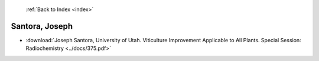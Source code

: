  :ref:`Back to Index <index>`

Santora, Joseph
---------------

* :download:`Joseph Santora, University of Utah. Viticulture Improvement Applicable to All Plants. Special Session: Radiochemistry <../docs/375.pdf>`
